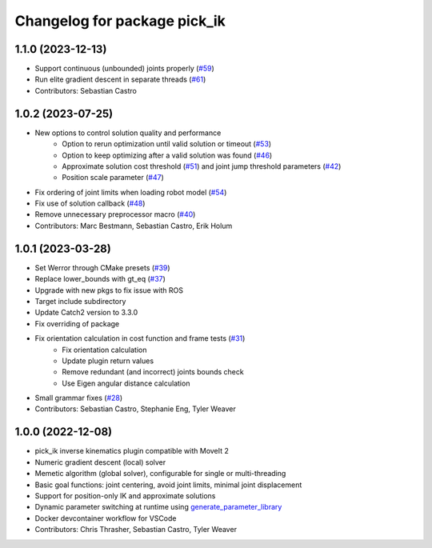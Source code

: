 ^^^^^^^^^^^^^^^^^^^^^^^^^^^^^
Changelog for package pick_ik
^^^^^^^^^^^^^^^^^^^^^^^^^^^^^

1.1.0 (2023-12-13)
------------------
* Support continuous (unbounded) joints properly (`#59 <https://github.com/PickNikRobotics/pick_ik/pull/59>`_)
* Run elite gradient descent in separate threads (`#61 <https://github.com/PickNikRobotics/pick_ik/pull/61>`_)
* Contributors: Sebastian Castro

1.0.2 (2023-07-25)
------------------
* New options to control solution quality and performance
   * Option to rerun optimization until valid solution or timeout (`#53 <https://github.com/PickNikRobotics/pick_ik/pull/53>`_)
   * Option to keep optimizing after a valid solution was found (`#46 <https://github.com/PickNikRobotics/pick_ik/pull/46>`_)
   * Approximate solution cost threshold (`#51 <https://github.com/PickNikRobotics/pick_ik/pull/51>`_) and joint jump threshold parameters (`#42 <https://github.com/PickNikRobotics/pick_ik/pull/42>`_)
   * Position scale parameter (`#47 <https://github.com/PickNikRobotics/pick_ik/pull/47>`_)
* Fix ordering of joint limits when loading robot model (`#54 <https://github.com/PickNikRobotics/pick_ik/pull/54>`_)
* Fix use of solution callback (`#48 <https://github.com/PickNikRobotics/pick_ik/pull/48>`_)
* Remove unnecessary preprocessor macro (`#40 <https://github.com/PickNikRobotics/pick_ik/pull/40>`_)
* Contributors: Marc Bestmann, Sebastian Castro, Erik Holum

1.0.1 (2023-03-28)
------------------
* Set Werror through CMake presets (`#39 <https://github.com/PickNikRobotics/pick_ik/issues/39>`_)
* Replace lower_bounds with gt_eq (`#37 <https://github.com/PickNikRobotics/pick_ik/issues/37>`_)
* Upgrade with new pkgs to fix issue with ROS
* Target include subdirectory
* Update Catch2 version to 3.3.0
* Fix overriding of package
* Fix orientation calculation in cost function and frame tests (`#31 <https://github.com/PickNikRobotics/pick_ik/issues/31>`_)
   * Fix orientation calculation
   * Update plugin return values
   * Remove redundant (and incorrect) joints bounds check
   * Use Eigen angular distance calculation
* Small grammar fixes (`#28 <https://github.com/PickNikRobotics/pick_ik/issues/28>`_)
* Contributors: Sebastian Castro, Stephanie Eng, Tyler Weaver

1.0.0 (2022-12-08)
------------------
* pick_ik inverse kinematics plugin compatible with MoveIt 2
* Numeric gradient descent (local) solver
* Memetic algorithm (global solver), configurable for single or multi-threading
* Basic goal functions: joint centering, avoid joint limits, minimal joint displacement
* Support for position-only IK and approximate solutions
* Dynamic parameter switching at runtime using `generate_parameter_library <https://github.com/PickNikRobotics/generate_parameter_library>`_
* Docker devcontainer workflow for VSCode
* Contributors: Chris Thrasher, Sebastian Castro, Tyler Weaver
